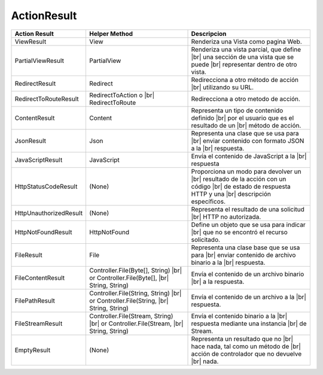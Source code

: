 .. _reference-programacion-csharp-aspnet-mvc-actionresult:

.. |br| raw:: html

    <br />

############
ActionResult
############

======================  ====================================    ============================================
Action Result           Helper Method                           Descripcion
======================  ====================================    ============================================
ViewResult              View                                    Renderiza una Vista como pagina Web.

PartialViewResult       PartialView                             Renderiza una vista parcial, que define |br|
                                                                una sección de una vista que se puede |br|
                                                                representar dentro de otro vista.

RedirectResult          Redirect                                Redirecciona a otro método de acción |br|
                                                                utilizando su URL.

RedirectToRouteResult   RedirectToAction o                      Redirecciona a otro metodo de acción.
                        |br| RedirectToRoute


ContentResult           Content                                 Representa un tipo de contenido definido |br|
                                                                por el usuario que es el resultado de un |br|
                                                                método de acción.

JsonResult              Json                                    Representa una clase que se usa para |br|
                                                                enviar contenido con formato JSON a la |br|
                                                                respuesta.

JavaScriptResult        JavaScript                              Envía el contenido de JavaScript a la |br|
                                                                respuesta

HttpStatusCodeResult    (None)                                  Proporciona un modo para devolver un |br|
                                                                resultado de la acción con un código  |br|
                                                                de estado de respuesta HTTP y una |br|
                                                                descripción específicos.

HttpUnauthorizedResult  (None)                                  Representa el resultado de una solicitud |br|
                                                                HTTP no autorizada.

HttpNotFoundResult      HttpNotFound                            Define un objeto que se usa para indicar |br|
                                                                que no se encontró el recurso solicitado.

FileResult              File                                    Representa una clase base que se usa para |br|
                                                                enviar contenido de archivo binario a la |br|
                                                                respuesta.

FileContentResult       Controller.File(Byte[], String) |br|    Envía el contenido de un archivo binario |br|
                        or Controller.File(Byte[], |br|         a la respuesta.
                        String, String)

FilePathResult          Controller.File(String, String) |br|
                        or Controller.File(String, |br|
                        String, String)                         Envía el contenido de un archivo a la |br|
                                                                respuesta.

FileStreamResult        Controller.File(Stream, String) |br|
                        or Controller.File(Stream, |br|
                        String, String)                         Envía el contenido binario a la |br|
                                                                respuesta mediante una instancia |br|
                                                                de Stream.

EmptyResult             (None)                                  Representa un resultado que no |br|
                                                                hace nada, tal como un método de |br|
                                                                acción de controlador que no devuelve |br|
                                                                nada.
======================  ====================================    ============================================
